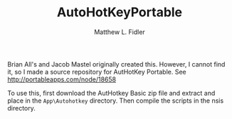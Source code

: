 #+TITLE: AutoHotKeyPortable
#+AUTHOR: Matthew L. Fidler
Brian All's and Jacob Mastel originally created this.  However, I
cannot find it, so I made a source repository for AutHotKey
Portable. See http://portableapps.com/node/18658

To use this, first download the AutHotkey Basic zip file and extract
and place in the =App\Autohotkey= directory.  Then compile the scripts
in the nsis directory.  
